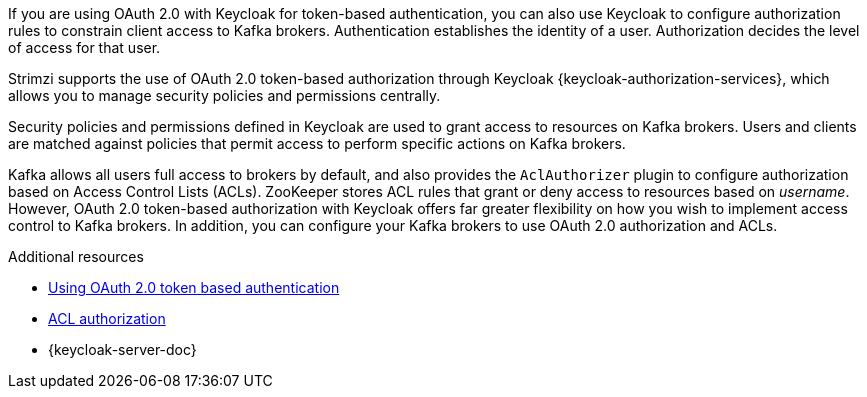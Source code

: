 // Module included in the following assemblies:
//
// assembly-oauth-authorization.adoc

[id='con-oauth-authorization-intro_{context}']
If you are using OAuth 2.0 with Keycloak for token-based authentication,
you can also use Keycloak to configure authorization rules to constrain client access to Kafka brokers.
Authentication establishes the identity of a user.
Authorization decides the level of access for that user.

Strimzi supports the use of OAuth 2.0 token-based authorization through Keycloak {keycloak-authorization-services},
which allows you to manage security policies and permissions centrally.

Security policies and permissions defined in Keycloak are used to grant access to resources on Kafka brokers.
Users and clients are matched against policies that permit access to perform specific actions on Kafka brokers.

Kafka allows all users full access to brokers by default,
and also provides the `AclAuthorizer` plugin to configure authorization based on Access Control Lists (ACLs).
ZooKeeper stores ACL rules that grant or deny access to resources based on _username_.
However, OAuth 2.0 token-based authorization with  Keycloak offers far greater flexibility on how you wish to implement access control to Kafka brokers.
In addition, you can configure your Kafka brokers to use OAuth 2.0 authorization and ACLs.

.Additional resources

* xref:assembly-oauth-authentication_str[Using OAuth 2.0 token based authentication]
* xref:con-securing-kafka-authorization-{context}[ACL authorization]
* {keycloak-server-doc}
